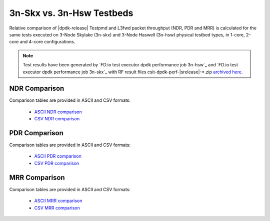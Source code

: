 3n-Skx vs. 3n-Hsw Testbeds
--------------------------

Relative comparison of |dpdk-release| Testpmd and L3fwd packet
throughput (NDR, PDR and MRR) is calculated for the same tests executed
on 3-Node Skylake (3n-skx) and 3-Node Haswell (3n-hsw) physical testbed
types, in 1-core, 2-core and 4-core configurations.

.. note::

    Test results have been generated by
    `FD.io test executor dpdk performance job 3n-hsw`_ and
    `FD.io test executor dpdk performance job 3n-skx`_
    with RF result
    files csit-dpdk-perf-|srelease|-\*.zip
    `archived here <../_static/archive/>`_.

NDR Comparison
~~~~~~~~~~~~~~

Comparison tables are provided in ASCII and CSV formats:

  - `ASCII NDR comparison <../_static/dpdk/performance-compare-testbeds-3n-hsw-3n-skx-ndr.txt>`_
  - `CSV NDR comparison <../_static/dpdk/performance-compare-testbeds-3n-hsw-3n-skx-ndr.csv>`_

PDR Comparison
~~~~~~~~~~~~~~

Comparison tables are provided in ASCII and CSV formats:

  - `ASCII PDR comparison <../_static/dpdk/performance-compare-testbeds-3n-hsw-3n-skx-pdr.txt>`_
  - `CSV PDR comparison <../_static/dpdk/performance-compare-testbeds-3n-hsw-3n-skx-pdr.csv>`_

MRR Comparison
~~~~~~~~~~~~~~

Comparison tables are provided in ASCII and CSV formats:

  - `ASCII MRR comparison <../_static/dpdk/performance-compare-testbeds-3n-hsw-3n-skx-mrr.txt>`_
  - `CSV MRR comparison <../_static/dpdk/performance-compare-testbeds-3n-hsw-3n-skx-mrr.csv>`_
